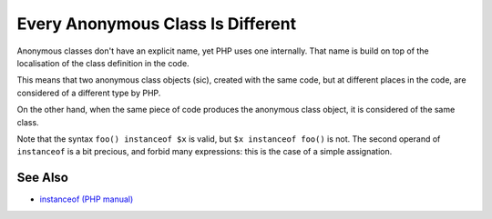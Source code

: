 .. _every-anonymous-class-is-different:

Every Anonymous Class Is Different
----------------------------------

.. meta::
	:description:
		Every Anonymous Class Is Different: Anonymous classes don't have an explicit name, yet PHP uses one internally.
	:twitter:card: summary_large_image
	:twitter:site: @exakat
	:twitter:title: Every Anonymous Class Is Different
	:twitter:description: Every Anonymous Class Is Different: Anonymous classes don't have an explicit name, yet PHP uses one internally
	:twitter:creator: @exakat
	:twitter:image:src: https://php-tips.readthedocs.io/en/latest/_images/every_anonymous_class.png
	:og:image: https://php-tips.readthedocs.io/en/latest/_images/every_anonymous_class.png
	:og:title: Every Anonymous Class Is Different
	:og:type: article
	:og:description: Anonymous classes don't have an explicit name, yet PHP uses one internally
	:og:url: https://php-tips.readthedocs.io/en/latest/tips/every_anonymous_class.html
	:og:locale: en

.. raw:: html

	<script type="application/ld+json">{"@context":"https:\/\/schema.org","@graph":[{"@type":"WebPage","@id":"https:\/\/php-tips.readthedocs.io\/en\/latest\/tips\/every_anonymous_class.html","url":"https:\/\/php-tips.readthedocs.io\/en\/latest\/tips\/every_anonymous_class.html","name":"Every Anonymous Class Is Different","isPartOf":{"@id":"https:\/\/www.exakat.io\/"},"datePublished":"Tue, 26 Nov 2024 21:52:23 +0000","dateModified":"Tue, 26 Nov 2024 21:52:23 +0000","description":"Anonymous classes don't have an explicit name, yet PHP uses one internally","inLanguage":"en-US","potentialAction":[{"@type":"ReadAction","target":["https:\/\/php-tips.readthedocs.io\/en\/latest\/tips\/every_anonymous_class.html"]}]},{"@type":"WebSite","@id":"https:\/\/www.exakat.io\/","url":"https:\/\/www.exakat.io\/","name":"Exakat","description":"Smart PHP static analysis","inLanguage":"en-US"}]}</script>

Anonymous classes don't have an explicit name, yet PHP uses one internally. That name is build on top of the localisation of the class definition in the code.

This means that two anonymous class objects (sic), created with the same code, but at different places in the code, are considered of a different type by PHP.

On the other hand, when the same piece of code produces the anonymous class object, it is considered of the same class.

Note that the syntax ``foo() instanceof $x`` is valid, but ``$x instanceof foo()`` is not. The second operand of ``instanceof`` is a bit precious, and forbid many expressions: this is the case of a simple assignation.

.. image:: ../images/every_anonymous_class.png

See Also
________

* `instanceof (PHP manual) <https://www.php.net/manual/en/language.operators.type.php>`_

